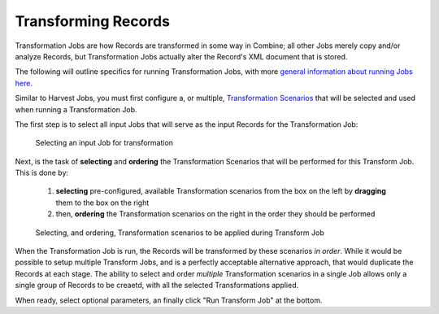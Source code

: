 ********************
Transforming Records
********************

Transformation Jobs are how Records are transformed in some way in Combine; all other Jobs merely copy and/or analyze Records, but Transformation Jobs actually alter the Record's XML document that is stored.

The following will outline specifics for running Transformation Jobs, with more `general information about running Jobs here <workflow.html#running-jobs>`_.

Similar to Harvest Jobs, you must first configure a, or multiple, `Transformation Scenarios <configuration.html#transformation-scenario>`_ that will be selected and used when running a Transformation Job.

The first step is to select all input Jobs that will serve as the input Records for the Transformation Job:

.. figure:: img/transformation_input_selection.png
   :alt: Selecting an input Job for transformation
   :target: _images/transformation_input_selection.png

   Selecting an input Job for transformation

Next, is the task of **selecting** and **ordering** the Transformation Scenarios that will be performed for this Transform Job.  This is done by:

  1. **selecting** pre-configured, available Transformation scenarios from the box on the left by **dragging** them to the box on the right
  2. then, **ordering** the Transformation scenarios on the right in the order they should be performed

.. figure:: img/transformation_scenarios_selection.png
   :alt: Selecting, and ordering, Transformation scenarios to be applied during Transform Job
   :target: _images/transformation_scenarios_selection.png

   Selecting, and ordering, Transformation scenarios to be applied during Transform Job

When the Transformation Job is run, the Records will be transformed by these scenarios *in order*.  While it would be possible to setup multiple Transform Jobs, and is a perfectly acceptable alternative approach, that would duplicate the Records at each stage.  The ability to select and order *multiple* Transformation scenarios in a single Job allows only a single group of Records to be creaetd, with all the selected Transformations applied.

When ready, select optional parameters, an finally click "Run Transform Job" at the bottom.